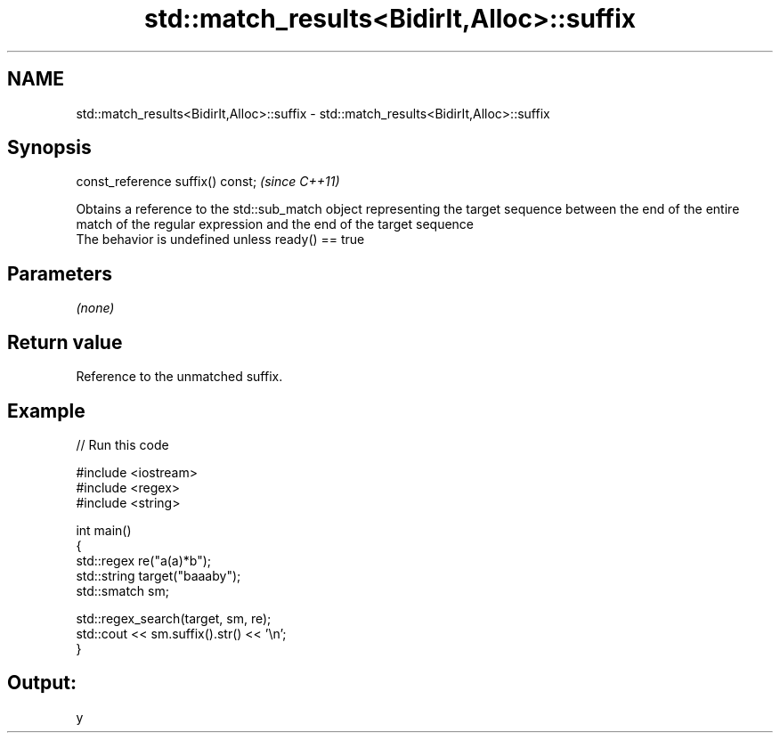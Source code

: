 .TH std::match_results<BidirIt,Alloc>::suffix 3 "2020.03.24" "http://cppreference.com" "C++ Standard Libary"
.SH NAME
std::match_results<BidirIt,Alloc>::suffix \- std::match_results<BidirIt,Alloc>::suffix

.SH Synopsis

  const_reference suffix() const;  \fI(since C++11)\fP

  Obtains a reference to the std::sub_match object representing the target sequence between the end of the entire match of the regular expression and the end of the target sequence
  The behavior is undefined unless ready() == true

.SH Parameters

  \fI(none)\fP

.SH Return value

  Reference to the unmatched suffix.

.SH Example

  
// Run this code

    #include <iostream>
    #include <regex>
    #include <string>

    int main()
    {
        std::regex re("a(a)*b");
        std::string target("baaaby");
        std::smatch sm;

        std::regex_search(target, sm, re);
        std::cout << sm.suffix().str() << '\\n';
    }

.SH Output:

    y




